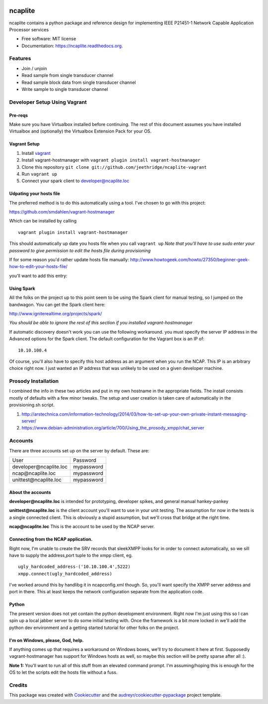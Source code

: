.. image:: https://badge.waffle.io/jeethridge/ncaplite.png?label=ready&title=Ready
 :target: https://waffle.io/jeethridge/ncaplite
 :alt: 'Stories in Ready'
===============================
ncaplite
===============================

.. image:: https://img.shields.io/pypi/v/ncaplite.svg
        :target: https://pypi.python.org/pypi/ncaplite

.. image:: https://img.shields.io/travis/jeethridge/ncaplite.svg
        :target: https://travis-ci.org/jeethridge/ncaplite

.. image:: https://readthedocs.org/projects/ncaplite/badge/?version=latest
        :target: https://readthedocs.org/projects/ncaplite/?badge=latest
        :alt: Documentation Status


ncaplite contains a python package and reference design for implementing IEEE P21451-1 Network Capable Application Processor services

* Free software: MIT license
* Documentation: https://ncaplite.readthedocs.org.

Features
--------

* Join / unjoin
* Read sample from single transducer channel
* Read sample block data from single transducer channel
* Write sample to single transducer channel


Developer Setup Using Vagrant
-----------------------------

Pre-reqs
~~~~~~~~~

Make sure you have Virtualbox installed before continuing. The rest of
this document assumes you have installed Virtualbox and (optionally) the
Virtualbox Extension Pack for your OS.

Vagrant Setup
~~~~~~~~~~~~~

1. Install `vagrant <http://www.vagrantup.com/>`__
2. Install vagrant-hostmanager with
   ``vagrant plugin install vagrant-hostmanager``
3. Clone this repository
   ``git clone git://github.com/jeethridge/ncaplite-vagrant``
4. Run ``vagrant up``
5. Connect your spark client to developer@ncaplite.loc

Udpating your hosts file
~~~~~~~~~~~~~~~~~~~~~~~~~

The preferred method is to do this automatically using a tool. I've
chosen to go with this project:

https://github.com/smdahlen/vagrant-hostmanager

Which can be installed by calling

::

    vagrant plugin install vagrant-hostmanager

This should automatically up date you hosts file when you call
``vagrant up`` *Note that you'll have to use sudo enter your password to
give permission to edit the hosts file during provisioning*

If for some reason you'd rather update hosts file manually:
http://www.howtogeek.com/howto/27350/beginner-geek-how-to-edit-your-hosts-file/

you'll want to add this entry:

Using Spark
~~~~~~~~~~~~

All the folks on the project up to this point seem to be using the Spark
client for manual testing, so I jumped on the bandwagon. You can get the
Spark client here:

http://www.igniterealtime.org/projects/spark/

*You should be able to ignore the rest of this section if you installed
vagrant-hostmanager*

If automatic discovery doesn't work you can use the following
workaround. you must specify the server IP address in the Advanced
options for the Spark client. The default configuration for the Vagrant
box is an IP of:

::

    10.10.100.4

Of course, you'll also have to specify this host address as an argument
when you run the NCAP. This IP is an arbitrary choice right now. I just
wanted an IP address that was unlikely to be used on a given developer
machine.

Prosody Installation
--------------------

I combined the info in these two articles and put in my own hostname in
the appropriate fields. The install consists mostly of defaults with a
few minor tweaks. The setup and user creation is taken care of
automatically in the provisioning.sh script.

1. http://arstechnica.com/information-technology/2014/03/how-to-set-up-your-own-private-instant-messaging-server/

2. https://www.debian-administration.org/article/700/Using\_the\_prosody\_xmpp/chat\_server

Accounts
--------

There are three accounts set up on the server by default. These are:

+----------------------------------+------------+
| User                             | Password   |
+----------------------------------+------------+
| developer\@ncaplite.loc          | mypassword |
+----------------------------------+------------+
| ncap\@ncaplite.loc               | mypassword |
+----------------------------------+------------+
| unittest\@ncaplite.loc           | mypassword |
+----------------------------------+------------+

About the accounts
~~~~~~~~~~~~~~~~~~

**developer\@ncaplite.loc** is intended for prototyping, developer
spikes, and general manual hankey-pankey

**unittest\@ncaplite.loc** is the client account you'll want to use in
your unit testing. The assumption for now in the tests is a single
connected client. This is obviously a stupid assumption, but we'll cross
that bridge at the right time.

**ncap\@ncaplite.loc** This is the account to be used by the NCAP server.

Connecting from the NCAP application.
~~~~~~~~~~~~~~~~~~~~~~~~~~~~~~~~~~~~~

Right now, I'm unable to create the SRV records that sleekXMPP looks for
in order to connect automatically, so we sill have to supply the
address,port tuple to the xmpp client, eg.

::

    ugly_hardcoded_address-('10.10.100.4',5222)
    xmpp.connect(ugly_hardcoded_address)


I've worked around this by handlibg it in ncapconfig.xml though.
So, you'll want specify the XMPP server address and port in there.
This at least keeps the network configuration separate from the
application code.

Python
~~~~~~~
The present version does not yet contain the python development
environment. Right now I'm just using this so I can spin up a local
jabber server to do some initial testing with. Once the framework is a
bit more locked in we'll add the python dev environment and a getting
started tutorial for other folks on the project.

I'm on Windows, please, God, help.
~~~~~~~~~~~~~~~~~~~~~~~~~~~~~~~~~~

If anything comes up that requires a workaround on Windows boxes, we'll
try to document it here at first. Supposedly vagrant-hostmanager has
support for Windows hosts as well, so maybe this section will be pretty
sparse after all :).

**Note 1:** You'll want to run all of this stuff from an elevated
command prompt. I'm assuming/hoping this is enough for the OS to let the
scripts edit the hosts file without a fuss.


Credits
--------

This package was created with Cookiecutter_ and the `audreyr/cookiecutter-pypackage`_ project template.

.. _Cookiecutter: https://github.com/audreyr/cookiecutter
.. _`audreyr/cookiecutter-pypackage`: https://github.com/audreyr/cookiecutter-pypackage
